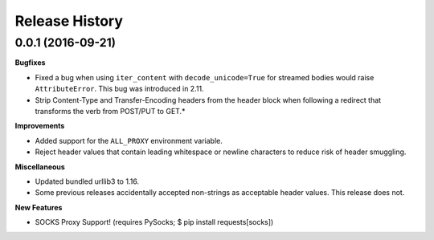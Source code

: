 Release History
-----------------

0.0.1 (2016-09-21)
+++++++++++++++++++

**Bugfixes**

- Fixed a bug when using ``iter_content`` with ``decode_unicode=True`` for
  streamed bodies would raise ``AttributeError``. This bug was introduced in
  2.11.
- Strip Content-Type and Transfer-Encoding headers from the header block when
  following a redirect that transforms the verb from POST/PUT to GET.*


**Improvements**

- Added support for the ``ALL_PROXY`` environment variable.
- Reject header values that contain leading whitespace or newline characters to
  reduce risk of header smuggling.


**Miscellaneous**

- Updated bundled urllib3 to 1.16.
- Some previous releases accidentally accepted non-strings as acceptable header values. This release does not.

**New Features**

- SOCKS Proxy Support! (requires PySocks; $ pip install requests[socks])

